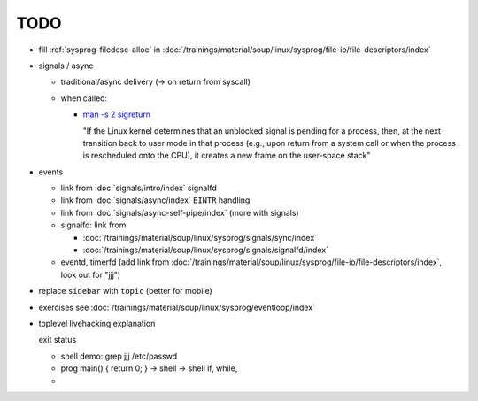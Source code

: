 TODO
====

* fill :ref:`sysprog-filedesc-alloc` in
  :doc:`/trainings/material/soup/linux/sysprog/file-io/file-descriptors/index`
* signals / async

  * traditional/async delivery (-> on return from syscall)
  * when called: 

    * `man -s 2 sigreturn
      <https://man7.org/linux/man-pages/man2/sigreturn.2.html>`__

      "If the Linux kernel determines that an unblocked signal is
      pending for a process, then, at the next transition back to user
      mode in that process (e.g., upon return from a system call or
      when the process is rescheduled onto the CPU), it creates a new
      frame on the user-space stack"

* events

  * link from :doc:`signals/intro/index` signalfd
  * link from :doc:`signals/async/index` ``EINTR`` handling
  * link from :doc:`signals/async-self-pipe/index` (more with signals)
  * signalfd: link from

    * :doc:`/trainings/material/soup/linux/sysprog/signals/sync/index`
    * :doc:`/trainings/material/soup/linux/sysprog/signals/signalfd/index`

  * eventd, timerfd (add link from
    :doc:`/trainings/material/soup/linux/sysprog/file-io/file-descriptors/index`,
    look out for "jjj")

* replace ``sidebar`` with ``topic`` (better for mobile)

* exercises see :doc:`/trainings/material/soup/linux/sysprog/eventloop/index`

* toplevel livehacking explanation

  exit status

  * shell demo: grep jjj /etc/passwd
  * prog main() { return 0; } -> shell -> shell if, while,
  * 
